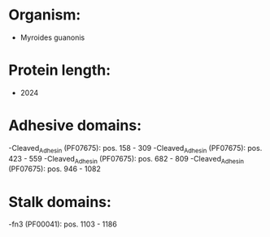 * Organism:
- Myroides guanonis
* Protein length:
- 2024
* Adhesive domains:
-Cleaved_Adhesin (PF07675): pos. 158 - 309
-Cleaved_Adhesin (PF07675): pos. 423 - 559
-Cleaved_Adhesin (PF07675): pos. 682 - 809
-Cleaved_Adhesin (PF07675): pos. 946 - 1082
* Stalk domains:
-fn3 (PF00041): pos. 1103 - 1186

